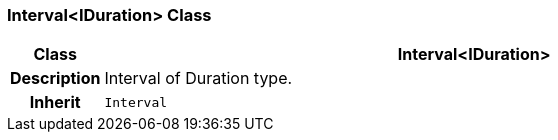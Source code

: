 === Interval<IDuration> Class

[cols="^1,3,5"]
|===
h|*Class*
2+^h|*Interval<IDuration>*

h|*Description*
2+a|Interval of Duration type.

h|*Inherit*
2+|`Interval`

|===
